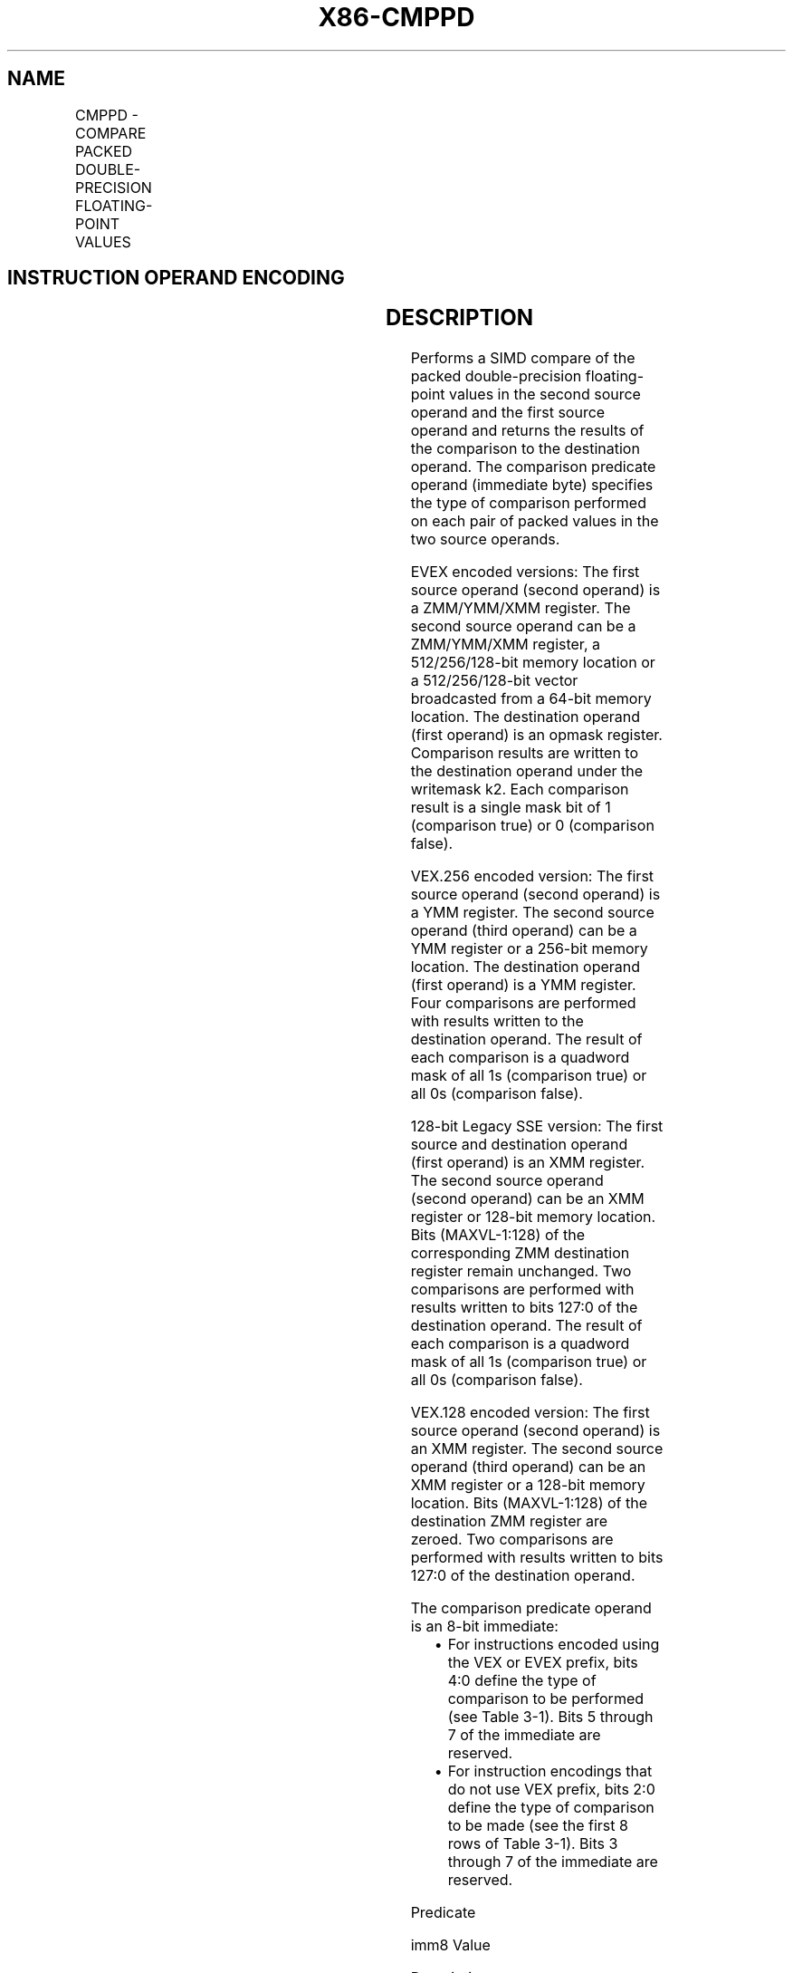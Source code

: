 .nh
.TH "X86-CMPPD" "7" "May 2019" "TTMO" "Intel x86-64 ISA Manual"
.SH NAME
CMPPD - COMPARE PACKED DOUBLE-PRECISION FLOATING-POINT VALUES
.TS
allbox;
l l l l l 
l l l l l .
\fB\fCOpcode/Instruction\fR	\fB\fCOp / En\fR	\fB\fC64/32 bit Mode Support\fR	\fB\fCCPUID Feature Flag\fR	\fB\fCDescription\fR
T{
66 0F C2 /r ib CMPPD xmm1, xmm2/m128, imm8
T}
	A	V/V	SSE2	T{
Compare packed double\-precision floating\-point values in xmm2/m128 and xmm1 using bits 2:0 of imm8 as a comparison predicate.
T}
T{
VEX.128.66.0F.WIG C2 /r ib VCMPPD xmm1, xmm2, xmm3/m128, imm8
T}
	B	V/V	AVX	T{
Compare packed double\-precision floating\-point values in xmm3/m128 and xmm2 using bits 4:0 of imm8 as a comparison predicate.
T}
T{
VEX.256.66.0F.WIG C2 /r ib VCMPPD ymm1, ymm2, ymm3/m256, imm8
T}
	B	V/V	AVX	T{
Compare packed double\-precision floating\-point values in ymm3/m256 and ymm2 using bits 4:0 of imm8 as a comparison predicate.
T}
T{
EVEX.128.66.0F.W1 C2 /r ib VCMPPD k1 {k2}, xmm2, xmm3/m128/m64bcst, imm8
T}
	C	V/V	AVX512VL AVX512F	T{
Compare packed double\-precision floating\-point values in xmm3/m128/m64bcst and xmm2 using bits 4:0 of imm8 as a comparison predicate with writemask k2 and leave the result in mask register k1.
T}
T{
EVEX.256.66.0F.W1 C2 /r ib VCMPPD k1 {k2}, ymm2, ymm3/m256/m64bcst, imm8
T}
	C	V/V	AVX512VL AVX512F	T{
Compare packed double\-precision floating\-point values in ymm3/m256/m64bcst and ymm2 using bits 4:0 of imm8 as a comparison predicate with writemask k2 and leave the result in mask register k1.
T}
T{
EVEX.512.66.0F.W1 C2 /r ib VCMPPD k1 {k2}, zmm2, zmm3/m512/m64bcst{sae}, imm8
T}
	C	V/V	AVX512F	T{
Compare packed double\-precision floating\-point values in zmm3/m512/m64bcst and zmm2 using bits 4:0 of imm8 as a comparison predicate with writemask k2 and leave the result in mask register k1.
T}
.TE

.SH INSTRUCTION OPERAND ENCODING
.TS
allbox;
l l l l l l 
l l l l l l .
Op/En	Tuple Type	Operand 1	Operand 2	Operand 3	Operand 4
A	NA	ModRM:reg (r, w)	ModRM:r/m (r)	Imm8	NA
B	NA	ModRM:reg (w)	VEX.vvvv	ModRM:r/m (r)	Imm8
C	Full	ModRM:reg (w)	EVEX.vvvv	ModRM:r/m (r)	Imm8
.TE

.SH DESCRIPTION
.PP
Performs a SIMD compare of the packed double\-precision floating\-point
values in the second source operand and the first source operand and
returns the results of the comparison to the destination operand. The
comparison predicate operand (immediate byte) specifies the type of
comparison performed on each pair of packed values in the two source
operands.

.PP
EVEX encoded versions: The first source operand (second operand) is a
ZMM/YMM/XMM register. The second source operand can be a ZMM/YMM/XMM
register, a 512/256/128\-bit memory location or a 512/256/128\-bit vector
broadcasted from a 64\-bit memory location. The destination operand
(first operand) is an opmask register. Comparison results are written to
the destination operand under the writemask k2. Each comparison result
is a single mask bit of 1 (comparison true) or 0 (comparison false).

.PP
VEX.256 encoded version: The first source operand (second operand) is a
YMM register. The second source operand (third operand) can be a YMM
register or a 256\-bit memory location. The destination operand (first
operand) is a YMM register. Four comparisons are performed with results
written to the destination operand. The result of each comparison is a
quadword mask of all 1s (comparison true) or all 0s (comparison false).

.PP
128\-bit Legacy SSE version: The first source and destination operand
(first operand) is an XMM register. The second source operand (second
operand) can be an XMM register or 128\-bit memory location. Bits
(MAXVL\-1:128) of the corresponding ZMM destination register remain
unchanged. Two comparisons are performed with results written to bits
127:0 of the destination operand. The result of each comparison is a
quadword mask of all 1s (comparison true) or all 0s (comparison false).

.PP
VEX.128 encoded version: The first source operand (second operand) is an
XMM register. The second source operand (third operand) can be an XMM
register or a 128\-bit memory location. Bits (MAXVL\-1:128) of the
destination ZMM register are zeroed. Two comparisons are performed with
results written to bits 127:0 of the destination operand.

.PP
The comparison predicate operand is an 8\-bit immediate:

.RS
.IP \(bu 2
For instructions encoded using the VEX or EVEX prefix, bits 4:0
define the type of comparison to be performed (see Table 3\-1). Bits
5 through 7 of the immediate are reserved.
.IP \(bu 2
For instruction encodings that do not use VEX prefix, bits 2:0
define the type of comparison to be made (see the first 8 rows of
Table 3\-1). Bits 3 through 7 of the immediate are reserved.

.RE

.PP
Predicate

.PP
imm8 Value

.PP
Description

.PP
Result: A Is 1st Operand, B Is 2nd Operand

.PP
Signals #IA on QNAN

.PP
A \&gt;B

.PP
A\&lt;B

.PP
A=B

.PP
Unordered1

.PP
EQ\_OQ (EQ)

.PP
0H

.PP
Equal (ordered, non\-signaling)

.PP
False

.PP
False

.PP
True

.PP
False

.PP
No

.PP
LT\_OS (LT)

.PP
1H

.PP
Less\-than (ordered, signaling)

.PP
False

.PP
True

.PP
False

.PP
False

.PP
Yes

.PP
LE\_OS (LE)

.PP
2H

.PP
Less\-than\-or\-equal (ordered, signaling)

.PP
False

.PP
True

.PP
True

.PP
False

.PP
Yes

.PP
UNORD\_Q (UNORD)

.PP
3H

.PP
Unordered (non\-signaling)

.PP
False

.PP
False

.PP
False

.PP
True

.PP
No

.PP
NEQ\_UQ (NEQ)

.PP
4H

.PP
Not\-equal (unordered, non\-signaling)

.PP
True

.PP
True

.PP
False

.PP
True

.PP
No

.PP
NLT\_US (NLT)

.PP
5H

.PP
Not\-less\-than (unordered, signaling)

.PP
True

.PP
False

.PP
True

.PP
True

.PP
Yes

.PP
NLE\_US (NLE)

.PP
6H

.PP
Not\-less\-than\-or\-equal (unordered, signaling)

.PP
True

.PP
False

.PP
False

.PP
True

.PP
Yes

.PP
ORD\_Q (ORD)

.PP
7H

.PP
Ordered (non\-signaling)

.PP
True

.PP
True

.PP
True

.PP
False

.PP
No

.PP
EQ\_UQ

.PP
8H

.PP
Equal (unordered, non\-signaling)

.PP
False

.PP
False

.PP
True

.PP
True

.PP
No

.PP
NGE\_US (NGE)

.PP
9H

.PP
Not\-greater\-than\-or\-equal (unordered, signaling)

.PP
False

.PP
True

.PP
False

.PP
True

.PP
Yes

.PP
NGT\_US (NGT)

.PP
AH

.PP
Not\-greater\-than (unordered, signaling)

.PP
False

.PP
True

.PP
True

.PP
True

.PP
Yes

.PP
FALSE\_OQ(FALSE)

.PP
BH

.PP
False (ordered, non\-signaling)

.PP
False

.PP
False

.PP
False

.PP
False

.PP
No

.PP
NEQ\_OQ

.PP
CH

.PP
Not\-equal (ordered, non\-signaling)

.PP
True

.PP
True

.PP
False

.PP
False

.PP
No

.PP
GE\_OS (GE)

.PP
DH

.PP
Greater\-than\-or\-equal (ordered, signaling)

.PP
True

.PP
False

.PP
True

.PP
False

.PP
Yes

.PP
GT\_OS (GT)

.PP
EH

.PP
Greater\-than (ordered, signaling)

.PP
True

.PP
False

.PP
False

.PP
False

.PP
Yes

.PP
TRUE\_UQ(TRUE)

.PP
FH

.PP
True (unordered, non\-signaling)

.PP
True

.PP
True

.PP
True

.PP
True

.PP
No

.PP
EQ\_OS

.PP
10H

.PP
Equal (ordered, signaling)

.PP
False

.PP
False

.PP
True

.PP
False

.PP
Yes

.PP
LT\_OQ

.PP
11H

.PP
Less\-than (ordered, nonsignaling)

.PP
False

.PP
True

.PP
False

.PP
False

.PP
No

.PP
LE\_OQ

.PP
12H

.PP
Less\-than\-or\-equal (ordered, nonsignaling)

.PP
False

.PP
True

.PP
True

.PP
False

.PP
No

.PP
UNORD\_S

.PP
13H

.PP
Unordered (signaling)

.PP
False

.PP
False

.PP
False

.PP
True

.PP
Yes

.PP
NEQ\_US

.PP
14H

.PP
Not\-equal (unordered, signaling)

.PP
True

.PP
True

.PP
False

.PP
True

.PP
Yes

.PP
NLT\_UQ

.PP
15H

.PP
Not\-less\-than (unordered, nonsignaling)

.PP
True

.PP
False

.PP
True

.PP
True

.PP
No

.PP
NLE\_UQ

.PP
16H

.PP
Not\-less\-than\-or\-equal (unordered, nonsignaling)

.PP
True

.PP
False

.PP
False

.PP
True

.PP
No

.PP
ORD\_S

.PP
17H

.PP
Ordered (signaling)

.PP
True

.PP
True

.PP
True

.PP
False

.PP
Yes

.PP
EQ\_US

.PP
18H

.PP
Equal (unordered, signaling)

.PP
False

.PP
False

.PP
True

.PP
True

.PP
Yes

.PP
NGE\_UQ

.PP
19H

.PP
Not\-greater\-than\-or\-equal (unordered, non\-signaling)

.PP
False

.PP
True

.PP
False

.PP
True

.PP
No

.PP
NGT\_UQ

.PP
1AH

.PP
Not\-greater\-than (unordered, nonsignaling)

.PP
False

.PP
True

.PP
True

.PP
True

.PP
No

.PP
FALSE\_OS

.PP
1BH

.PP
False (ordered, signaling)

.PP
False

.PP
False

.PP
False

.PP
False

.PP
Yes

.PP
NEQ\_OS

.PP
1CH

.PP
Not\-equal (ordered, signaling)

.PP
True

.PP
True

.PP
False

.PP
False

.PP
Yes

.PP
GE\_OQ

.PP
1DH

.PP
Greater\-than\-or\-equal (ordered, nonsignaling)

.PP
True

.PP
False

.PP
True

.PP
False

.PP
No

.PP
GT\_OQ

.PP
1EH

.PP
Greater\-than (ordered, nonsignaling)

.PP
True

.PP
False

.PP
False

.PP
False

.PP
No

.PP
TRUE\_US

.PP
1FH

.PP
True (unordered, signaling)

.PP
True

.PP
True

.PP
True

.PP
True

.PP
Yes

.PP
Table 3\-1. Comparison Predicate for CMPPD and CMPPS Instructions

.PP
.RS

.PP
1\&. If either operand A or B is a NAN.

.RE

.PP
The unordered relationship is true when at least one of the two source
operands being compared is a NaN; the ordered relationship is true when
neither source operand is a NaN.

.PP
A subsequent computational instruction that uses the mask result in the
destination operand as an input operand will not generate an exception,
because a mask of all 0s corresponds to a floating\-point value of +0.0
and a mask of all 1s corresponds to a QNaN.

.PP
Note that processors with “CPUID.1H:ECX.AVX =0” do not implement the
“greater\-than”, “greater\-than\-or\-equal”, “not\-greater than”, and
“not\-greater\-than\-or\-equal relations” predicates. These comparisons can
be made either by using the inverse relationship (that is, use the
“not\-less\-than\-or\-equal” to make a “greater\-than” comparison) or by
using software emulation. When using software emulation, the program
must swap the operands (copying registers when necessary to protect the
data that will now be in the destination), and then perform the compare
using a different predicate. The predicate to be used for these
emulations is listed in the first 8 rows of Table 3\-7 (Intel 64 and
IA\-32 Architectures Software Developer’s Manual Volume 2A) under the
heading Emulation.

.PP
Compilers and assemblers may implement the following two\-operand
pseudo\-ops in addition to the three\-operand CMPPD instruction, for
processors with “CPUID.1H:ECX.AVX =0”. See Table 3\-2. Compiler should
treat reserved Imm8 values as illegal syntax.

.TS
allbox;
l l 
l l .
\fB\fCPseudo\-Op\fR	\fB\fCCMPPD Implementation\fR
CMPEQPD xmm1, xmm2	CMPPD xmm1, xmm2, 0
CMPLTPD xmm1, xmm2	CMPPD xmm1, xmm2, 1
CMPLEPD xmm1, xmm2	CMPPD xmm1, xmm2, 2
CMPUNORDPD xmm1, xmm2	CMPPD xmm1, xmm2, 3
CMPNEQPD xmm1, xmm2	CMPPD xmm1, xmm2, 4
CMPNLTPD xmm1, xmm2	CMPPD xmm1, xmm2, 5
CMPNLEPD xmm1, xmm2	CMPPD xmm1, xmm2, 6
CMPORDPD xmm1, xmm2	CMPPD xmm1, xmm2, 7
.TE

.PP
Table 3\-2. Pseudo\-Op and CMPPD Implementation

.PP
The greater\-than relations that the processor does not implement require
more than one instruction to emulate in software and therefore should
not be implemented as pseudo\-ops. (For these, the programmer should
reverse the operands of the corresponding less than relations and use
move instructions to ensure that the mask is moved to the correct
destination register and that the source operand is left intact.)

.PP
Processors with “CPUID.1H:ECX.AVX =1” implement the full complement of
32 predicates shown in Table 3\-3, where the notations of reg1 reg2, and
reg3 represent either XMM registers or YMM registers. Compiler should
treat reserved Imm8 values as illegal

.PP
syntax. Alternately, intrinsics can map the pseudo\-ops to pre\-defined
constants to support a simpler intrinsic interface. Compilers and
assemblers may implement three\-operand pseudo\-ops for EVEX encoded
VCMPPD instructions in a similar fashion by extending the syntax listed
in Table 3\-3.

.TS
allbox;
l l 
l l .
\fB\fCPseudo\-Op\fR	\fB\fCCMPPD Implementation\fR
VCMPEQPD reg1, reg2, reg3	VCMPPD reg1, reg2, reg3, 0
VCMPLTPD reg1, reg2, reg3	VCMPPD reg1, reg2, reg3, 1
VCMPLEPD reg1, reg2, reg3	VCMPPD reg1, reg2, reg3, 2
VCMPUNORDPD reg1, reg2, reg3	VCMPPD reg1, reg2, reg3, 3
VCMPNEQPD reg1, reg2, reg3	VCMPPD reg1, reg2, reg3, 4
VCMPNLTPD reg1, reg2, reg3	VCMPPD reg1, reg2, reg3, 5
VCMPNLEPD reg1, reg2, reg3	VCMPPD reg1, reg2, reg3, 6
VCMPORDPD reg1, reg2, reg3	VCMPPD reg1, reg2, reg3, 7
VCMPEQ\_UQPD reg1, reg2, reg3	VCMPPD reg1, reg2, reg3, 8
VCMPNGEPD reg1, reg2, reg3	VCMPPD reg1, reg2, reg3, 9
VCMPNGTPD reg1, reg2, reg3	VCMPPD reg1, reg2, reg3, 0AH
VCMPFALSEPD reg1, reg2, reg3	VCMPPD reg1, reg2, reg3, 0BH
VCMPNEQ\_OQPD reg1, reg2, reg3	VCMPPD reg1, reg2, reg3, 0CH
VCMPGEPD reg1, reg2, reg3	VCMPPD reg1, reg2, reg3, 0DH
VCMPGTPD reg1, reg2, reg3	VCMPPD reg1, reg2, reg3, 0EH
VCMPTRUEPD reg1, reg2, reg3	VCMPPD reg1, reg2, reg3, 0FH
VCMPEQ\_OSPD reg1, reg2, reg3	VCMPPD reg1, reg2, reg3, 10H
VCMPLT\_OQPD reg1, reg2, reg3	VCMPPD reg1, reg2, reg3, 11H
VCMPLE\_OQPD reg1, reg2, reg3	VCMPPD reg1, reg2, reg3, 12H
VCMPUNORD\_SPD reg1, reg2, reg3	VCMPPD reg1, reg2, reg3, 13H
VCMPNEQ\_USPD reg1, reg2, reg3	VCMPPD reg1, reg2, reg3, 14H
VCMPNLT\_UQPD reg1, reg2, reg3	VCMPPD reg1, reg2, reg3, 15H
VCMPNLE\_UQPD reg1, reg2, reg3	VCMPPD reg1, reg2, reg3, 16H
VCMPORD\_SPD reg1, reg2, reg3	VCMPPD reg1, reg2, reg3, 17H
VCMPEQ\_USPD reg1, reg2, reg3	VCMPPD reg1, reg2, reg3, 18H
VCMPNGE\_UQPD reg1, reg2, reg3	VCMPPD reg1, reg2, reg3, 19H
VCMPNGT\_UQPD reg1, reg2, reg3	VCMPPD reg1, reg2, reg3, 1AH
VCMPFALSE\_OSPD reg1, reg2, reg3	VCMPPD reg1, reg2, reg3, 1BH
VCMPNEQ\_OSPD reg1, reg2, reg3	VCMPPD reg1, reg2, reg3, 1CH
VCMPGE\_OQPD reg1, reg2, reg3	VCMPPD reg1, reg2, reg3, 1DH
VCMPGT\_OQPD reg1, reg2, reg3	VCMPPD reg1, reg2, reg3, 1EH
VCMPTRUE\_USPD reg1, reg2, reg3	VCMPPD reg1, reg2, reg3, 1FH
.TE

.PP
Table 3\-3. Pseudo\-Op and VCMPPD Implementation

.SH OPERATION
.PP
.RS

.nf
CASE (COMPARISON PREDICATE) OF
0: OP3←EQ\_OQ; OP5←EQ\_OQ;
    1: OP3←LT\_OS; OP5←LT\_OS;
    2: OP3←LE\_OS; OP5←LE\_OS;
    3: OP3←UNORD\_Q; OP5←UNORD\_Q;
    4: OP3←NEQ\_UQ; OP5←NEQ\_UQ;
    5: OP3←NLT\_US; OP5←NLT\_US;
    6: OP3←NLE\_US; OP5←NLE\_US;
    7: OP3←ORD\_Q; OP5←ORD\_Q;
    8: OP5←EQ\_UQ;
    9: OP5←NGE\_US;
    10: OP5←NGT\_US;
    11: OP5←FALSE\_OQ;
    12: OP5←NEQ\_OQ;
    13: OP5←GE\_OS;
    14: OP5←GT\_OS;
    15: OP5←TRUE\_UQ;
    16: OP5←EQ\_OS;
    17: OP5←LT\_OQ;
    18: OP5←LE\_OQ;
    19: OP5←UNORD\_S;
    20: OP5←NEQ\_US;
    21: OP5←NLT\_UQ;
    22: OP5←NLE\_UQ;
    23: OP5←ORD\_S;
    24: OP5←EQ\_US;
    25: OP5←NGE\_UQ;
    26: OP5←NGT\_UQ;
    27: OP5←FALSE\_OS;
    28: OP5←NEQ\_OS;
    29: OP5←GE\_OQ;
    30: OP5←GT\_OQ;
    31: OP5←TRUE\_US;
    DEFAULT: Reserved;
ESAC;

.fi
.RE

.SS VCMPPD (EVEX encoded versions)
.PP
.RS

.nf
(KL, VL) = (2, 128), (4, 256), (8, 512)
FOR j←0 TO KL\-1
    i←j * 64
    IF k2[j] OR *no writemask*
        THEN
            IF (EVEX.b = 1) AND (SRC2 *is memory*)
                THEN
                    CMP←SRC1[i+63:i] OP5 SRC2[63:0]
                ELSE
                    CMP←SRC1[i+63:i] OP5 SRC2[i+63:i]
            FI;
            IF CMP = TRUE
                THEN DEST[j]←1;
                ELSE DEST[j]←0; FI;
        ELSE DEST[j]←0
                        ; zeroing\-masking only
    FI;
ENDFOR
DEST[MAX\_KL\-1:KL] ← 0

.fi
.RE

.SS VCMPPD (VEX.256 encoded version)
.PP
.RS

.nf
CMP0←SRC1[63:0] OP5 SRC2[63:0];
CMP1←SRC1[127:64] OP5 SRC2[127:64];
CMP2←SRC1[191:128] OP5 SRC2[191:128];
CMP3←SRC1[255:192] OP5 SRC2[255:192];
IF CMP0 = TRUE
    THEN DEST[63:0]←FFFFFFFFFFFFFFFFH;
    ELSE DEST[63:0]←0000000000000000H; FI;
IF CMP1 = TRUE
    THEN DEST[127:64]←FFFFFFFFFFFFFFFFH;
    ELSE DEST[127:64]←0000000000000000H; FI;
IF CMP2 = TRUE
    THEN DEST[191:128]←FFFFFFFFFFFFFFFFH;
    ELSE DEST[191:128]←0000000000000000H; FI;
IF CMP3 = TRUE
    THEN DEST[255:192]←FFFFFFFFFFFFFFFFH;
    ELSE DEST[255:192]←0000000000000000H; FI;
DEST[MAXVL\-1:256] ← 0

.fi
.RE

.SS VCMPPD (VEX.128 encoded version)
.PP
.RS

.nf
CMP0←SRC1[63:0] OP5 SRC2[63:0];
CMP1←SRC1[127:64] OP5 SRC2[127:64];
IF CMP0 = TRUE
    THEN DEST[63:0]←FFFFFFFFFFFFFFFFH;
    ELSE DEST[63:0]←0000000000000000H; FI;
IF CMP1 = TRUE
    THEN DEST[127:64]←FFFFFFFFFFFFFFFFH;
    ELSE DEST[127:64]←0000000000000000H; FI;
DEST[MAXVL\-1:128] ← 0

.fi
.RE

.SS CMPPD (128\-bit Legacy SSE version)
.PP
.RS

.nf
CMP0←SRC1[63:0] OP3 SRC2[63:0];
CMP1←SRC1[127:64] OP3 SRC2[127:64];
IF CMP0 = TRUE
    THEN DEST[63:0]←FFFFFFFFFFFFFFFFH;
    ELSE DEST[63:0]←0000000000000000H; FI;
IF CMP1 = TRUE
    THEN DEST[127:64]←FFFFFFFFFFFFFFFFH;
    ELSE DEST[127:64]←0000000000000000H; FI;
DEST[MAXVL\-1:128] (Unmodified)

.fi
.RE

.SH INTEL C/C++ COMPILER INTRINSIC EQUIVALENT
.PP
.RS

.nf
VCMPPD \_\_mmask8 \_mm512\_cmp\_pd\_mask( \_\_m512d a, \_\_m512d b, int imm);

VCMPPD \_\_mmask8 \_mm512\_cmp\_round\_pd\_mask( \_\_m512d a, \_\_m512d b, int imm, int sae);

VCMPPD \_\_mmask8 \_mm512\_mask\_cmp\_pd\_mask( \_\_mmask8 k1, \_\_m512d a, \_\_m512d b, int imm);

VCMPPD \_\_mmask8 \_mm512\_mask\_cmp\_round\_pd\_mask( \_\_mmask8 k1, \_\_m512d a, \_\_m512d b, int imm, int sae);

VCMPPD \_\_mmask8 \_mm256\_cmp\_pd\_mask( \_\_m256d a, \_\_m256d b, int imm);

VCMPPD \_\_mmask8 \_mm256\_mask\_cmp\_pd\_mask( \_\_mmask8 k1, \_\_m256d a, \_\_m256d b, int imm);

VCMPPD \_\_mmask8 \_mm\_cmp\_pd\_mask( \_\_m128d a, \_\_m128d b, int imm);

VCMPPD \_\_mmask8 \_mm\_mask\_cmp\_pd\_mask( \_\_mmask8 k1, \_\_m128d a, \_\_m128d b, int imm);

VCMPPD \_\_m256 \_mm256\_cmp\_pd(\_\_m256d a, \_\_m256d b, int imm)

(V)CMPPD \_\_m128 \_mm\_cmp\_pd(\_\_m128d a, \_\_m128d b, int imm)

.fi
.RE

.SH SIMD FLOATING\-POINT EXCEPTIONS
.PP
Invalid if SNaN operand and invalid if QNaN and predicate as listed in
Table 3\-1.

.PP
Denormal

.SH OTHER EXCEPTIONS
.PP
VEX\-encoded instructions, see Exceptions Type 2.

.PP
EVEX\-encoded instructions, see Exceptions Type E2.

.SH SEE ALSO
.PP
x86\-manpages(7) for a list of other x86\-64 man pages.

.SH COLOPHON
.PP
This UNOFFICIAL, mechanically\-separated, non\-verified reference is
provided for convenience, but it may be incomplete or broken in
various obvious or non\-obvious ways. Refer to Intel® 64 and IA\-32
Architectures Software Developer’s Manual for anything serious.

.br
This page is generated by scripts; therefore may contain visual or semantical bugs. Please report them (or better, fix them) on https://github.com/ttmo-O/x86-manpages.

.br
Copyleft TTMO 2020 (Turkish Unofficial Chamber of Reverse Engineers - https://ttmo.re).
